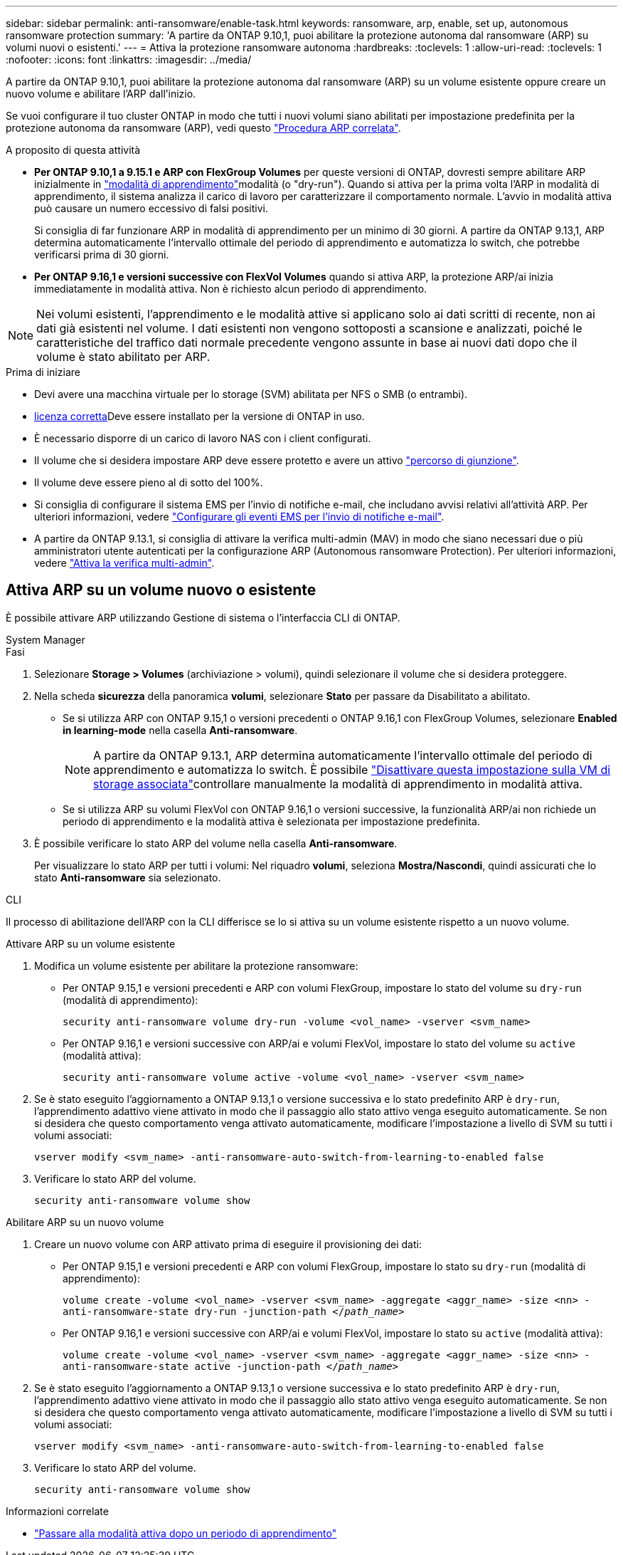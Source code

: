 ---
sidebar: sidebar 
permalink: anti-ransomware/enable-task.html 
keywords: ransomware, arp, enable, set up, autonomous ransomware protection 
summary: 'A partire da ONTAP 9.10,1, puoi abilitare la protezione autonoma dal ransomware (ARP) su volumi nuovi o esistenti.' 
---
= Attiva la protezione ransomware autonoma
:hardbreaks:
:toclevels: 1
:allow-uri-read: 
:toclevels: 1
:nofooter: 
:icons: font
:linkattrs: 
:imagesdir: ../media/


[role="lead"]
A partire da ONTAP 9.10,1, puoi abilitare la protezione autonoma dal ransomware (ARP) su un volume esistente oppure creare un nuovo volume e abilitare l'ARP dall'inizio.

Se vuoi configurare il tuo cluster ONTAP in modo che tutti i nuovi volumi siano abilitati per impostazione predefinita per la protezione autonoma da ransomware (ARP), vedi questo link:enable-default-task.html["Procedura ARP correlata"].

.A proposito di questa attività
* *Per ONTAP 9.10,1 a 9.15.1 e ARP con FlexGroup Volumes* per queste versioni di ONTAP, dovresti sempre abilitare ARP inizialmente in link:index.html#learning-and-active-modes["modalità di apprendimento"]modalità (o "dry-run"). Quando si attiva per la prima volta l'ARP in modalità di apprendimento, il sistema analizza il carico di lavoro per caratterizzare il comportamento normale. L'avvio in modalità attiva può causare un numero eccessivo di falsi positivi.
+
Si consiglia di far funzionare ARP in modalità di apprendimento per un minimo di 30 giorni. A partire da ONTAP 9.13,1, ARP determina automaticamente l'intervallo ottimale del periodo di apprendimento e automatizza lo switch, che potrebbe verificarsi prima di 30 giorni.

* *Per ONTAP 9.16,1 e versioni successive con FlexVol Volumes* quando si attiva ARP, la protezione ARP/ai inizia immediatamente in modalità attiva. Non è richiesto alcun periodo di apprendimento.



NOTE: Nei volumi esistenti, l'apprendimento e le modalità attive si applicano solo ai dati scritti di recente, non ai dati già esistenti nel volume. I dati esistenti non vengono sottoposti a scansione e analizzati, poiché le caratteristiche del traffico dati normale precedente vengono assunte in base ai nuovi dati dopo che il volume è stato abilitato per ARP.

.Prima di iniziare
* Devi avere una macchina virtuale per lo storage (SVM) abilitata per NFS o SMB (o entrambi).
* xref:index.html#licenses-and-enablement[licenza corretta]Deve essere installato per la versione di ONTAP in uso.
* È necessario disporre di un carico di lavoro NAS con i client configurati.
* Il volume che si desidera impostare ARP deve essere protetto e avere un attivo link:../concepts/namespaces-junction-points-concept.html["percorso di giunzione"].
* Il volume deve essere pieno al di sotto del 100%.
* Si consiglia di configurare il sistema EMS per l'invio di notifiche e-mail, che includano avvisi relativi all'attività ARP. Per ulteriori informazioni, vedere link:../error-messages/configure-ems-events-send-email-task.html["Configurare gli eventi EMS per l'invio di notifiche e-mail"].
* A partire da ONTAP 9.13.1, si consiglia di attivare la verifica multi-admin (MAV) in modo che siano necessari due o più amministratori utente autenticati per la configurazione ARP (Autonomous ransomware Protection). Per ulteriori informazioni, vedere link:../multi-admin-verify/enable-disable-task.html["Attiva la verifica multi-admin"].




== Attiva ARP su un volume nuovo o esistente

È possibile attivare ARP utilizzando Gestione di sistema o l'interfaccia CLI di ONTAP.

[role="tabbed-block"]
====
.System Manager
--
.Fasi
. Selezionare *Storage > Volumes* (archiviazione > volumi), quindi selezionare il volume che si desidera proteggere.
. Nella scheda *sicurezza* della panoramica *volumi*, selezionare *Stato* per passare da Disabilitato a abilitato.
+
** Se si utilizza ARP con ONTAP 9.15,1 o versioni precedenti o ONTAP 9.16,1 con FlexGroup Volumes, selezionare *Enabled in learning-mode* nella casella *Anti-ransomware*.
+

NOTE: A partire da ONTAP 9.13.1, ARP determina automaticamente l'intervallo ottimale del periodo di apprendimento e automatizza lo switch. È possibile link:enable-default-task.html["Disattivare questa impostazione sulla VM di storage associata"]controllare manualmente la modalità di apprendimento in modalità attiva.

** Se si utilizza ARP su volumi FlexVol con ONTAP 9.16,1 o versioni successive, la funzionalità ARP/ai non richiede un periodo di apprendimento e la modalità attiva è selezionata per impostazione predefinita.


. È possibile verificare lo stato ARP del volume nella casella *Anti-ransomware*.
+
Per visualizzare lo stato ARP per tutti i volumi: Nel riquadro *volumi*, seleziona *Mostra/Nascondi*, quindi assicurati che lo stato *Anti-ransomware* sia selezionato.



--
.CLI
--
Il processo di abilitazione dell'ARP con la CLI differisce se lo si attiva su un volume esistente rispetto a un nuovo volume.

.Attivare ARP su un volume esistente
. Modifica un volume esistente per abilitare la protezione ransomware:
+
** Per ONTAP 9.15,1 e versioni precedenti e ARP con volumi FlexGroup, impostare lo stato del volume su `dry-run` (modalità di apprendimento):
+
`security anti-ransomware volume dry-run -volume <vol_name> -vserver <svm_name>`

** Per ONTAP 9.16,1 e versioni successive con ARP/ai e volumi FlexVol, impostare lo stato del volume su `active` (modalità attiva):
+
`security anti-ransomware volume active -volume <vol_name> -vserver <svm_name>`



. Se è stato eseguito l'aggiornamento a ONTAP 9.13,1 o versione successiva e lo stato predefinito ARP è `dry-run`, l'apprendimento adattivo viene attivato in modo che il passaggio allo stato attivo venga eseguito automaticamente. Se non si desidera che questo comportamento venga attivato automaticamente, modificare l'impostazione a livello di SVM su tutti i volumi associati:
+
`vserver modify <svm_name> -anti-ransomware-auto-switch-from-learning-to-enabled false`

. Verificare lo stato ARP del volume.
+
`security anti-ransomware volume show`



.Abilitare ARP su un nuovo volume
. Creare un nuovo volume con ARP attivato prima di eseguire il provisioning dei dati:
+
** Per ONTAP 9.15,1 e versioni precedenti e ARP con volumi FlexGroup, impostare lo stato su `dry-run` (modalità di apprendimento):
+
`volume create -volume <vol_name> -vserver <svm_name> -aggregate <aggr_name> -size <nn> -anti-ransomware-state dry-run -junction-path </_path_name_>`

** Per ONTAP 9.16,1 e versioni successive con ARP/ai e volumi FlexVol, impostare lo stato su `active` (modalità attiva):
+
`volume create -volume <vol_name> -vserver <svm_name> -aggregate <aggr_name> -size <nn> -anti-ransomware-state active -junction-path </_path_name_>`



. Se è stato eseguito l'aggiornamento a ONTAP 9.13,1 o versione successiva e lo stato predefinito ARP è `dry-run`, l'apprendimento adattivo viene attivato in modo che il passaggio allo stato attivo venga eseguito automaticamente. Se non si desidera che questo comportamento venga attivato automaticamente, modificare l'impostazione a livello di SVM su tutti i volumi associati:
+
`vserver modify <svm_name> -anti-ransomware-auto-switch-from-learning-to-enabled false`

. Verificare lo stato ARP del volume.
+
`security anti-ransomware volume show`



--
====
.Informazioni correlate
* link:switch-learning-to-active-mode.html["Passare alla modalità attiva dopo un periodo di apprendimento"]

